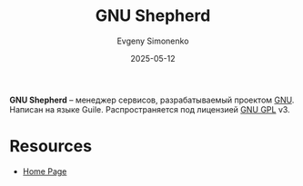 :PROPERTIES:
:ID:       2f5cdf78-8600-43ad-abb6-60457101dbea
:END:
#+TITLE: GNU Shepherd
#+AUTHOR: Evgeny Simonenko
#+LANGUAGE: Russian
#+LICENSE: CC BY-SA 4.0
#+DATE: 2025-05-12
#+FILETAGS: :gnu:linux:guile:sheme:

*GNU Shepherd* -- менеджер сервисов, разрабатываемый проектом [[id:70387987-1589-4241-b49a-f1e7d3df0743][GNU]]. Написан на языке Guile. Распространяется под лицензией [[id:9541deca-d668-45d6-9a8e-c295d2435c2f][GNU GPL]] v3.

* Resources

- [[https://www.gnu.org/software/shepherd/][Home Page]]
